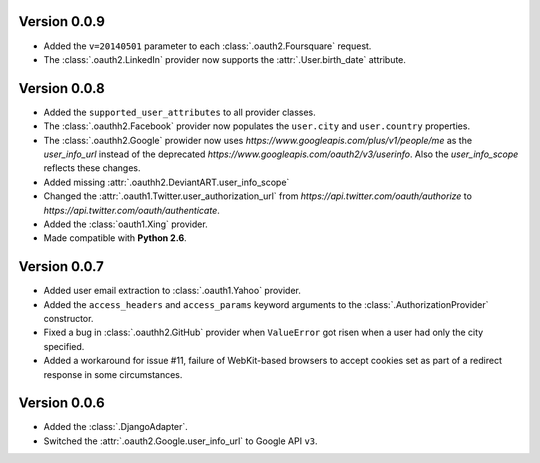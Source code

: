 Version 0.0.9
-------------

* Added the ``v=20140501`` parameter to each
  :class:`.oauth2.Foursquare` request.
* The :class:`.oauth2.LinkedIn` provider now supports the
  :attr:`.User.birth_date` attribute.


Version 0.0.8
-------------

* Added the ``supported_user_attributes`` to all provider classes.
* The :class:`.oauthh2.Facebook` provider now populates the ``user.city``
  and ``user.country`` properties.
* The :class:`.oauthh2.Google` prowider now uses
  `https://www.googleapis.com/plus/v1/people/me` as the `user_info_url` instead of
  the deprecated `https://www.googleapis.com/oauth2/v3/userinfo`. Also the
  `user_info_scope` reflects these changes.
* Added missing :attr:`.oauthh2.DeviantART.user_info_scope`
* Changed the :attr:`.oauth1.Twitter.user_authorization_url` from
  `https://api.twitter.com/oauth/authorize` to
  `https://api.twitter.com/oauth/authenticate`.
* Added the :class:`oauth1.Xing` provider.
* Made compatible with **Python 2.6**.


Version 0.0.7
-------------

* Added user email extraction to :class:`.oauth1.Yahoo` provider.
* Added the ``access_headers`` and ``access_params``
  keyword arguments to the :class:`.AuthorizationProvider` constructor.
* Fixed a bug in :class:`.oauthh2.GitHub` provider when ``ValueError`` got risen
  when a user had only the city specified.
* Added a workaround for issue #11, failure of WebKit-based browsers to accept
  cookies set as part of a redirect response in some circumstances.


Version 0.0.6
-------------

* Added the :class:`.DjangoAdapter`.
* Switched the :attr:`.oauth2.Google.user_info_url` to Google API ``v3``.

